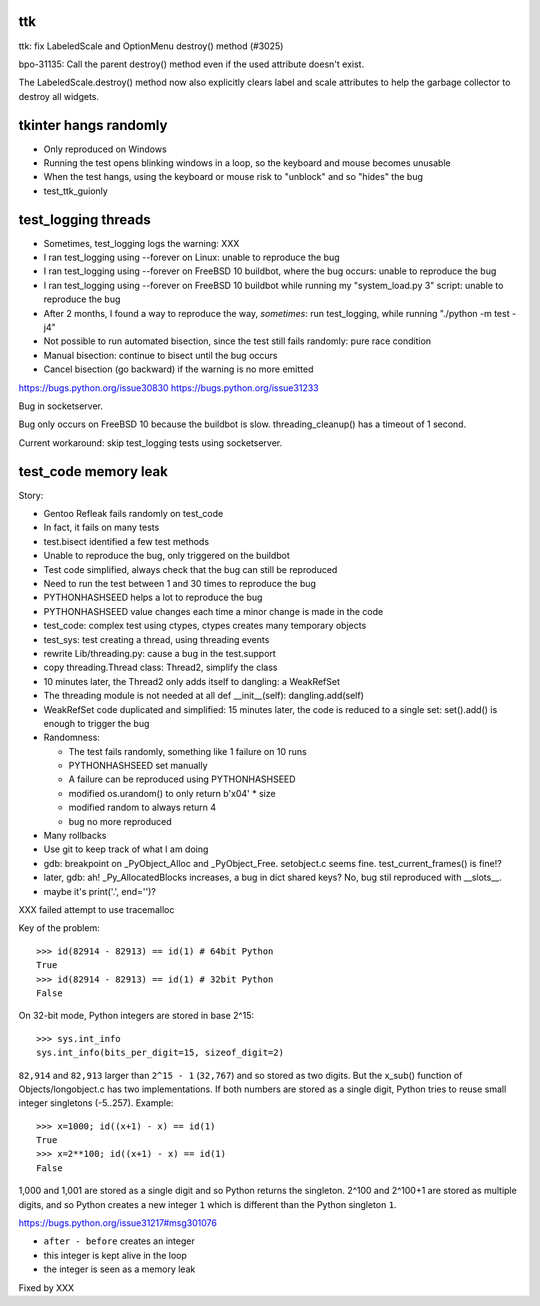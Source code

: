 ttk
===

ttk: fix LabeledScale and OptionMenu destroy() method (#3025)

bpo-31135: Call the parent destroy() method even if the used
attribute doesn't exist.

The LabeledScale.destroy() method now also explicitly clears label
and scale attributes to help the garbage collector to destroy all
widgets.

tkinter hangs randomly
======================

* Only reproduced on Windows
* Running the test opens blinking windows in a loop, so the keyboard and mouse
  becomes unusable
* When the test hangs, using the keyboard or mouse risk to "unblock" and so
  "hides" the bug
* test_ttk_guionly


test_logging threads
====================

* Sometimes, test_logging logs the warning: XXX
* I ran test_logging using --forever on Linux: unable to reproduce the bug
* I ran test_logging using --forever on FreeBSD 10 buildbot, where the bug
  occurs: unable to reproduce the bug
* I ran test_logging using --forever on FreeBSD 10 buildbot while running my
  "system_load.py 3" script: unable to reproduce the bug
* After 2 months, I found a way to reproduce the way, *sometimes*: run
  test_logging, while running "./python -m test -j4"
* Not possible to run automated bisection, since the test still fails randomly:
  pure race condition
* Manual bisection: continue to bisect until the bug occurs
* Cancel bisection (go backward) if the warning is no more emitted

https://bugs.python.org/issue30830
https://bugs.python.org/issue31233

Bug in socketserver.

Bug only occurs on FreeBSD 10 because the buildbot is slow. threading_cleanup()
has a timeout of 1 second.

Current workaround: skip test_logging tests using socketserver.


test_code memory leak
=====================

Story:

* Gentoo Refleak fails randomly on test_code
* In fact, it fails on many tests
* test.bisect identified a few test methods
* Unable to reproduce the bug, only triggered on the buildbot
* Test code simplified, always check that the bug can still be reproduced
* Need to run the test between 1 and 30 times to reproduce the bug
* PYTHONHASHSEED helps a lot to reproduce the bug
* PYTHONHASHSEED value changes each time a minor change is made in the code
* test_code: complex test using ctypes, ctypes creates many temporary objects
* test_sys: test creating a thread, using threading events
* rewrite Lib/threading.py: cause a bug in the test.support
* copy threading.Thread class: Thread2, simplify the class
* 10 minutes later, the Thread2 only adds itself to dangling: a WeakRefSet
* The threading module is not needed at all
  def __init__(self): dangling.add(self)
* WeakRefSet code duplicated and simplified: 15 minutes later, the code is
  reduced to a single set: set().add() is enough to trigger the bug
* Randomness:

  * The test fails randomly, something like 1 failure on 10 runs
  * PYTHONHASHSEED set manually
  * A failure can be reproduced using PYTHONHASHSEED
  * modified os.urandom() to only return b'\x04' * size
  * modified random to always return 4
  * bug no more reproduced

* Many rollbacks
* Use git to keep track of what I am doing

* gdb: breakpoint on _PyObject_Alloc and _PyObject_Free.
  setobject.c seems fine. test_current_frames() is fine!?
* later, gdb: ah! _Py_AllocatedBlocks increases, a bug in dict shared keys?
  No, bug stil reproduced with __slots__.
* maybe it's print('.', end='')?

XXX failed attempt to use tracemalloc

Key of the problem::

    >>> id(82914 - 82913) == id(1) # 64bit Python
    True
    >>> id(82914 - 82913) == id(1) # 32bit Python
    False

On 32-bit mode, Python integers are stored in base 2^15::

    >>> sys.int_info
    sys.int_info(bits_per_digit=15, sizeof_digit=2)

``82,914`` and ``82,913`` larger than ``2^15 - 1`` (``32,767``) and so stored
as two digits. But the x_sub() function of Objects/longobject.c has two
implementations. If both numbers are stored as a single digit, Python tries to
reuse small integer singletons (-5..257). Example::

    >>> x=1000; id((x+1) - x) == id(1)
    True
    >>> x=2**100; id((x+1) - x) == id(1)
    False

1,000 and 1,001 are stored as a single digit and so Python returns the
singleton. 2^100 and 2^100+1 are stored as multiple digits, and so Python
creates a new integer ``1`` which is different than the Python singleton ``1``.

https://bugs.python.org/issue31217#msg301076

* ``after - before`` creates an integer
* this integer is kept alive in the loop
* the integer is seen as a memory leak

Fixed by XXX

